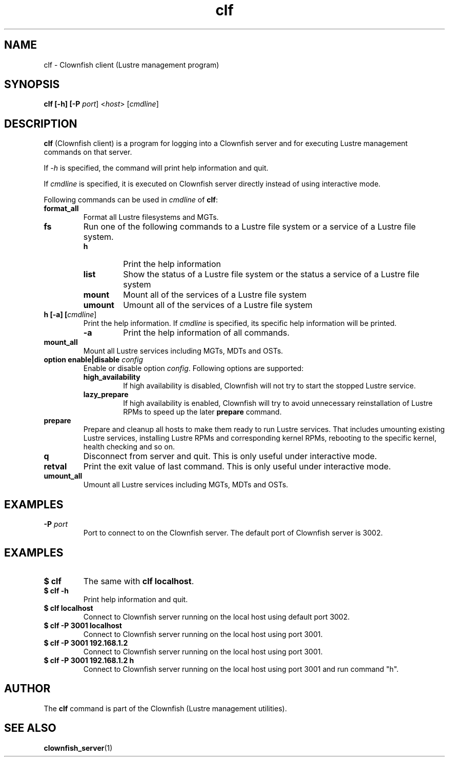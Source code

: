 .TH clf 1 "2020 Jan 13" Clownfish "Clownfish Utilities"
.SH NAME
clf \- Clownfish client (Lustre management program)
.SH SYNOPSIS
.B clf [-h] [-P \fIport\fR] <\fIhost\fR> [\fIcmdline\fR]
.SH DESCRIPTION
.B clf
(Clownfish client) is a program for logging into a Clownfish server and for
executing Lustre management commands on that server.
.PP
If \fI-h\fR is specified, the command will print help information and quit.
.PP
If \fIcmdline\fR is specified, it is executed on Clownfish server directly
instead of using interactive mode.
.PP
Following commands can be used in \fIcmdline\fR of \fBclf\fR:
.TP
.BI format_all
Format all Lustre filesystems and MGTs.
.TP
.BI fs
Run one of the following commands to a Lustre file system or a service of a
Lustre file system.
.RS
.TP
.BI h
Print the help information
.TP
.BI list
Show the status of a Lustre file system or the status a service of a Lustre file
system
.TP
.BI mount
Mount all of the services of a Lustre file system
.TP
.BI umount
Umount all of the services of a Lustre file system
.RE
.TP
.BI "h [-a] [\fIcmdline\fR]"
Print the help information. If \fIcmdline\fR is specified, its specific help
information will be printed.
.RS
.TP
.BI -a
Print the help information of all commands.
.RE
.TP
.BI mount_all
Mount all Lustre services including MGTs, MDTs and OSTs.
.TP
.BI "option enable|disable \fIconfig\fR"
Enable or disable option \fIconfig\fR. Following options are supported:
.RS
.TP
.BI high_availability
If high availability is disabled, Clownfish will not try to start the stopped Lustre
service.
.TP
.BI lazy_prepare
If high availability is enabled, Clownfish will try to avoid unnecessary
reinstallation of Lustre RPMs to speed up the later \fBprepare\fR command.
.RE
.TP
.BI prepare
Prepare and cleanup all hosts to make them ready to run Lustre services. That
includes umounting existing Lustre services, installing Lustre RPMs and
corresponding kernel RPMs, rebooting to the specific kernel, health checking
and so on.
.TP
.BI q
Disconnect from server and quit. This is only useful under interactive mode.
.TP
.BI retval
Print the exit value of last command. This is only useful under interactive
mode.
.TP
.BI umount_all
Umount all Lustre services including MGTs, MDTs and OSTs.
.SH EXAMPLES
.TP
.BR "-P \fIport\fR"
Port to connect to on the Clownfish server. The default port of Clownfish
server is 3002.
.SH EXAMPLES
.TP
.B $ clf
The same with \fBclf localhost\fR.
.TP
.B $ clf -h
Print help information and quit.
.TP
.B $ clf localhost
Connect to Clownfish server running on the local host using default port 3002.
.TP
.B $ clf -P 3001 localhost
Connect to Clownfish server running on the local host using port 3001.
.TP
.B $ clf -P 3001 192.168.1.2
Connect to Clownfish server running on the local host using port 3001.
.TP
.B $ clf -P 3001 192.168.1.2 h
Connect to Clownfish server running on the local host using port 3001 and
run command "h".
.SH AUTHOR
The
.B clf
command is part of the Clownfish (Lustre management utilities).
.SH SEE ALSO
.BR clownfish_server (1)
